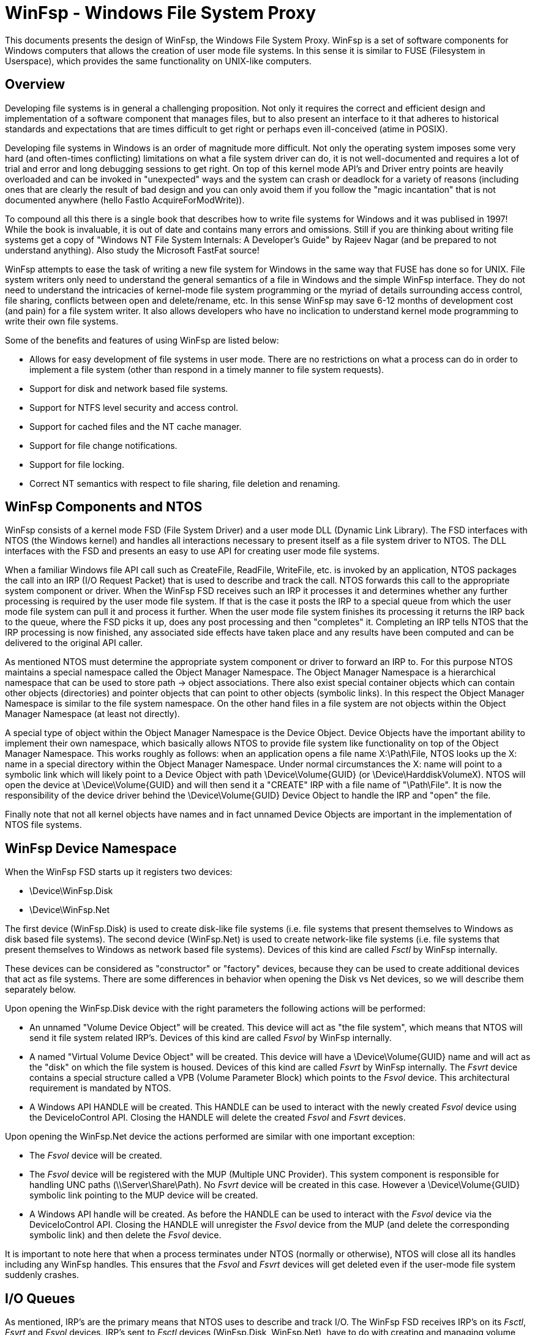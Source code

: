 = WinFsp - Windows File System Proxy

This documents presents the design of WinFsp, the Windows File System Proxy. WinFsp is a set of software components for Windows computers that allows the creation of user mode file systems. In this sense it is similar to FUSE (Filesystem in Userspace), which provides the same functionality on UNIX-like computers.

== Overview

Developing file systems is in general a challenging proposition. Not only it requires the correct and efficient design and implementation of a software component that manages files, but to also present an interface to it that adheres to historical standards and expectations that are times difficult to get right or perhaps even ill-conceived (atime in POSIX).

Developing file systems in Windows is an order of magnitude more difficult. Not only the operating system imposes some very hard (and often-times conflicting) limitations on what a file system driver can do, it is not well-documented and requires a lot of trial and error and long debugging sessions to get right. On top of this kernel mode API's and Driver entry points are heavily overloaded and can be invoked in "unexpected" ways and the system can crash or deadlock for a variety of reasons (including ones that are clearly the result of bad design and you can only avoid them if you follow the "magic incantation" that is not documented anywhere (hello FastIo AcquireForModWrite)).

To compound all this there is a single book that describes how to write file systems for Windows and it was publised in 1997! While the book is invaluable, it is out of date and contains many errors and omissions. Still if you are thinking about writing file systems get a copy of "Windows NT File System Internals: A Developer's Guide" by Rajeev Nagar (and be prepared to not understand anything). Also study the Microsoft FastFat source!

WinFsp attempts to ease the task of writing a new file system for Windows in the same way that FUSE has done so for UNIX. File system writers only need to understand the general semantics of a file in Windows and the simple WinFsp interface. They do not need to understand the intricacies of kernel-mode file system programming or the myriad of details surrounding access control, file sharing, conflicts between open and delete/rename, etc. In this sense WinFsp may save 6-12 months of development cost (and pain) for a file system writer. It also allows developers who have no inclication to understand kernel mode programming to write their own file systems.

Some of the benefits and features of using WinFsp are listed below:

* Allows for easy development of file systems in user mode. There are no restrictions on what a process can do in order to implement a file system (other than respond in a timely manner to file system requests).
* Support for disk and network based file systems.
* Support for NTFS level security and access control.
* Support for cached files and the NT cache manager.
* Support for file change notifications.
* Support for file locking.
* Correct NT semantics with respect to file sharing, file deletion and renaming.

== WinFsp Components and NTOS

WinFsp consists of a kernel mode FSD (File System Driver) and a user mode DLL (Dynamic Link Library). The FSD interfaces with NTOS (the Windows kernel) and handles all interactions necessary to present itself as a file system driver to NTOS. The DLL interfaces with the FSD and presents an easy to use API for creating user mode file systems.

When a familiar Windows file API call such as CreateFile, ReadFile, WriteFile, etc. is invoked by an application, NTOS packages the call into an IRP (I/O Request Packet) that is used to describe and track the call. NTOS forwards this call to the appropriate system component or driver. When the WinFsp FSD receives such an IRP it processes it and determines whether any further processing is required by the user mode file system. If that is the case it posts the IRP to a special queue from which the user mode file system can pull it and process it further. When the user mode file system finishes its processing it returns the IRP back to the queue, where the FSD picks it up, does any post processing and then "completes" it. Completing an IRP tells NTOS that the IRP processing is now finished, any associated side effects have taken place and any results have been computed and can be delivered to the original API caller.

As mentioned NTOS must determine the appropriate system component or driver to forward an IRP to. For this purpose NTOS maintains a special namespace called the Object Manager Namespace. The Object Manager Namespace is a hierarchical namespace that can be used to store path -> object associations. There also exist special container objects which can contain other objects (directories) and pointer objects that can point to other objects (symbolic links). In this respect the Object Manager Namespace is similar to the file system namespace. On the other hand files in a file system are not objects within the Object Manager Namespace (at least not directly).

A special type of object within the Object Manager Namespace is the Device Object. Device Objects have the important ability to implement their own namespace, which basically allows NTOS to provide file system like functionality on top of the Object Manager Namespace. This works roughly as follows: when an application opens a file name X:\Path\File, NTOS looks up the X: name in a special directory within the Object Manager Namespace. Under normal circumstances the X: name will point to a symbolic link which will likely point to a Device Object with path \Device\Volume\{GUID} (or \Device\HarddiskVolumeX). NTOS will open the device at \Device\Volume\{GUID} and will then send it a "CREATE" IRP with a file name of "\Path\File". It is now the responsibility of the device driver behind the \Device\Volume\{GUID} Device Object to handle the IRP and "open" the file.

Finally note that not all kernel objects have names and in fact unnamed Device Objects are important in the implementation of NTOS file systems.

== WinFsp Device Namespace

When the WinFsp FSD starts up it registers two devices:

* \Device\WinFsp.Disk
* \Device\WinFsp.Net

The first device (WinFsp.Disk) is used to create disk-like file systems (i.e. file systems that present themselves to Windows as disk based file systems). The second device (WinFsp.Net) is used to create network-like file systems (i.e. file systems that present themselves to Windows as network based file systems). Devices of this kind are called _Fsctl_ by WinFsp internally.

These devices can be considered as "constructor" or "factory" devices, because they can be used to create additional devices that act as file systems. There are some differences in behavior when opening the Disk vs Net devices, so we will describe them separately below.

Upon opening the WinFsp.Disk device with the right parameters the following actions will be performed:

* An unnamed "Volume Device Object" will be created. This device will act as "the file system", which means that NTOS will send it file system related IRP's. Devices of this kind are called _Fsvol_ by WinFsp internally.

* A named "Virtual Volume Device Object" will be created. This device will have a \Device\Volume\{GUID} name and will act as the "disk" on which the file system is housed. Devices of this kind are called _Fsvrt_ by WinFsp internally. The _Fsvrt_ device contains a special structure called a VPB (Volume Parameter Block) which points to the _Fsvol_ device. This architectural requirement is mandated by NTOS.

* A Windows API HANDLE will be created. This HANDLE can be used to interact with the newly created _Fsvol_ device using the DeviceIoControl API. Closing the HANDLE will delete the created _Fsvol_ and _Fsvrt_ devices.

Upon opening the WinFsp.Net device the actions performed are similar with one important exception:

* The _Fsvol_ device will be created.

* The _Fsvol_ device will be registered with the MUP (Multiple UNC Provider). This system component is responsible for handling UNC paths (\\Server\Share\Path). No _Fsvrt_ device will be created in this case. However a \Device\Volume\{GUID} symbolic link pointing to the MUP device will be created.

* A Windows API handle will be created. As before the HANDLE can be used to interact with the _Fsvol_ device via the DeviceIoControl API. Closing the HANDLE will unregister the _Fsvol_ device from the MUP (and delete the corresponding symbolic link) and then delete the _Fsvol_ device.

It is important to note here that when a process terminates under NTOS (normally or otherwise), NTOS will close all its handles including any WinFsp handles. This ensures that the _Fsvol_ and _Fsvrt_ devices will get deleted even if the user-mode file system suddenly crashes.

== I/O Queues

As mentioned, IRP's are the primary means that NTOS uses to describe and track I/O. The WinFsp FSD receives IRP's on its _Fsctl_, _Fsvrt_ and _Fsvol_ devices. IRP's sent to _Fsctl_ devices (WinFsp.Disk, WinFsp.Net), have to do with creating and managing volume (file system) devices and are handled within WinFsp. IRP's sent to _Fsvrt_ devices (virtual volume devices) are mostly ignored as WinFsp does not implement a real disk device (it is a file system driver, not a disk driver). Finally IRP's sent to _Fsvol_ devices (volume devices) are the ones used to implement file API's such as CreateFile, ReadFile, WriteFile.

When an IRP arrives at an _Fsvol_ device, the FSD performs preprocessing such as checking parameters, allocating memory, preparing buffers, etc. In some case the FSD can complete the IRP without any help from the user-mode file system (consider for example a ReadFile on a file that has been already cached). In other cases the FSD needs to forward the request to the user mode file system (consider for example that when opening a file the user mode file system must be contacted to perform access checks and allocate resources).

The I/O queue (internal name +FSP_IOQ+) is the main WinFsp mechanism for handling this situation. An I/O queue consists in reality of two queues and one table:

* The _Pending_ queue where newly arrived IRP's are placed and marked pending.

* The _Process_ table where IRP's are placed after they have been retrieved by the user-mode file system. This structure is a dictionary (hash table) keyed by the integer value of the IRP pointer. This allows IRP's to be completed by the user mode file system in any order.

* The _Retried_ queue where IRP's are placed whenever their completion needs to be retried (a rare circumstance).

Let us now follow the life time of an IRP from the moment it arrives at the _Fsvol_ device up to the moment it is completed. Suppose an IRP_MJ_READ IRP arrives and the FSD determines that it needs to post it to the user mode file system for further processing (for example, it is a non-overlapped non-cached ReadFile from a user mode application). In order to do so the FSD may have to do preparatory tasks such as prepare buffers for zero copy (in the case of IRP_MJ_READ) or capture process security state or copy buffers, etc. (in other cases). This processing happens in the thread and process context that the IRP_MJ_READ was received (for example the thread and process context of the application that performed the ReadFile). The FSD then posts the IRP to the _Pending_ queue of the corresponding _Fsvol_ device and returns. However NTOS does not immediately return to the application as the ReadFile call is not completed yet, instead it waits on an event for the IRP to complete (recall that the ReadFile was non-overlapped).

The user mode file system has a thread pool where each thread attempts to get the next IRP from the _Pending_ queue by executing a special DeviceIoControl (+FSP_FSCTL_TRANSACT+). This DeviceIoControl blocks the user mode file system thread (with a timeout) until there is an IRP available. The +FSP_FSCTL_TRANSACT+ operation combines a send of any IRP responses that the user mode file system has already processed and a receive of any new IRP's that require processing. Upon receipt of the +FSP_FSCTL_TRANSACT+ code the FSD pulls the next IRP from the _Pending_ queue and then enters the Prepare_ phase for the IRP. In this phase tasks that must be performed in the context of the user mode file system process are performed (for example, in the case of an IRP_MJ_READ IRP the read buffers are mapped into the address space of the user mode file system to allow for zero copy). Once the _Prepare_ phase is complete the IRP is placed into the _Process_ table and the user mode version of the IRP called a "Request" (type +FSP_FSCTL_TRANSACT_REQ+) is marshalled to the file system process. The Request includes a "Hint" that enables the FSD to quickly locate the IRP corresponding to the Request once user mode processing is complete.

The user mode file system now processes the newly arrived Read Request. Assuming that the Read succeeds, the file system places the results of the Read operation into the passed buffer (which recall is mapped in the address spaces of both the calling application and the file system process) and eventually performs another +FSP_FSCTL_TRANSACT+ with the response (type +FSP_FSCTL_TRANSACT_RSP+). This Response also include the Request Hint.

Upon receipt of the +FSP_FSCTL_TRANSACT+ operation the FSD uses the Hint to locate (and remove) the corresponding IRP in the _Process_ table. The IRP now enters the _Complete_ phase. In this phase the effects of tasks performed in the _Prepare_ phase are reversed (for example, in the case of an IRP_MJ_READ IRP the read buffers are unmapped from the address space of the user mode file system process). The _Complete_ phase usually results in IRP completion, which signals to NTOS that it is now free to complete the original ReadFile call.

In some rare cases (e.g. because of pending internal locks) the IRP cannot exit the _Complete_ phase immediately. In this case the IRP is entered to the _Retried_ queue to retry IRP completion at a later +FSP_FSCTL_TRANSACT+ time. Note that the _Prepare_, _Complete_ and _Retried_ phases always execute in the context of the user-mode file system process.
